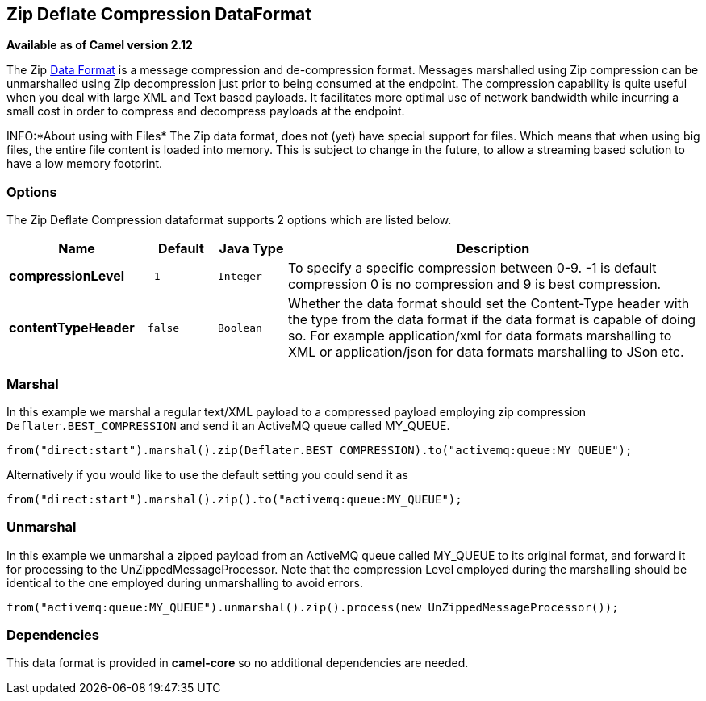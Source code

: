 [[zip-dataformat]]
== Zip Deflate Compression DataFormat

*Available as of Camel version 2.12*

The Zip link:data-format.html[Data Format] is a message compression and
de-compression format. Messages marshalled using Zip compression can be
unmarshalled using Zip decompression just prior to being consumed at the
endpoint. The compression capability is quite useful when you deal with
large XML and Text based payloads. It facilitates more optimal use of
network bandwidth while incurring a small cost in order to compress and
decompress payloads at the endpoint.

INFO:*About using with Files*
The Zip data format, does not (yet) have special support for files.
Which means that when using big files, the entire file content is loaded
into memory. This is subject to change in the future, to allow a streaming based
solution to have a low memory footprint.

=== Options

// dataformat options: START
The Zip Deflate Compression dataformat supports 2 options which are listed below.



[width="100%",cols="2s,1m,1m,6",options="header"]
|===
| Name | Default | Java Type | Description
| compressionLevel | -1 | Integer | To specify a specific compression between 0-9. -1 is default compression 0 is no compression and 9 is best compression.
| contentTypeHeader | false | Boolean | Whether the data format should set the Content-Type header with the type from the data format if the data format is capable of doing so. For example application/xml for data formats marshalling to XML or application/json for data formats marshalling to JSon etc.
|===
// dataformat options: END

=== Marshal

In this example we marshal a regular text/XML payload to a compressed
payload employing zip compression `Deflater.BEST_COMPRESSION` and send
it an ActiveMQ queue called MY_QUEUE.

[source,java]
----
from("direct:start").marshal().zip(Deflater.BEST_COMPRESSION).to("activemq:queue:MY_QUEUE");
----

Alternatively if you would like to use the default setting you could
send it as

[source,java]
----
from("direct:start").marshal().zip().to("activemq:queue:MY_QUEUE");
----

=== Unmarshal

In this example we unmarshal a zipped payload from an ActiveMQ queue
called MY_QUEUE to its original format, and forward it for processing to
the UnZippedMessageProcessor. Note that the compression Level employed
during the marshalling should be identical to the one employed during
unmarshalling to avoid errors.

[source,java]
----
from("activemq:queue:MY_QUEUE").unmarshal().zip().process(new UnZippedMessageProcessor()); 
----

=== Dependencies

This data format is provided in *camel-core* so no additional
dependencies are needed.